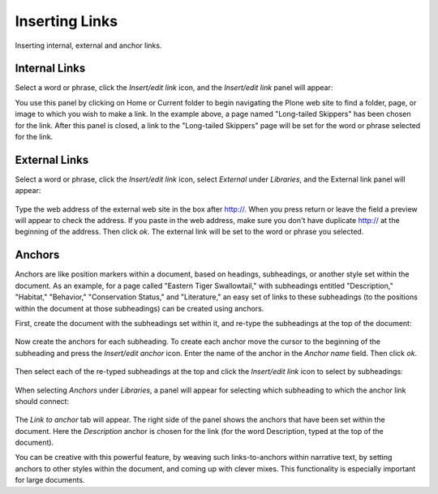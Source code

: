 Inserting Links
====================

Inserting internal, external and anchor links.

Internal Links
--------------

Select a word or phrase, click the *Insert/edit link* icon, and the
*Insert/edit link* panel will appear: |image19|

You use this panel by clicking on Home or Current folder to begin
navigating the Plone web site to find a folder, page, or image to which
you wish to make a link. In the example above, a page named "Long-tailed
Skippers" has been chosen for the link. After this panel is closed, a
link to the "Long-tailed Skippers" page will be set for the word or
phrase selected for the link.

External Links
--------------

Select a word or phrase, click the *Insert/edit link* icon, select
*External* under *Libraries*, and the External link panel will appear:

.. figure:: ../_static/insert_external_link.jpg
   :align: center
   :alt: 

Type the web address of the external web site in the box after http://.
When you press return or leave the field a preview will appear to check
the address. If you paste in the web address, make sure you don't have
duplicate http:// at the beginning of the address. Then click *ok*. The
external link will be set to the word or phrase you selected.

Anchors
-------

Anchors are like position markers within a document, based on headings,
subheadings, or another style set within the document. As an example,
for a page called "Eastern Tiger Swallowtail," with subheadings entitled
"Description," "Habitat," "Behavior," "Conservation Status," and
"Literature," an easy set of links to these subheadings (to the
positions within the document at those subheadings) can be created using
anchors.

First, create the document with the subheadings set within it, and
re-type the subheadings at the top of the document:

.. figure:: ../_static/anchor_page.jpg
   :align: center
   :alt: 

Now create the anchors for each subheading. To create each anchor move
the cursor to the beginning of the subheading and press the *Insert/edit
anchor* icon. Enter the name of the anchor in the *Anchor name* field.
Then click *ok*.

.. figure:: ../_static/insert_anchor.jpg
   :align: center
   :alt: 

Then select each of the re-typed subheadings at the top and click the
*Insert/edit link* icon to select by subheadings:

.. figure:: ../_static/insert_anchor_select_text.jpg
   :align: center
   :alt: 

When selecting *Anchors* under *Libraries*, a panel will appear for
selecting which subheading to which the anchor link should connect:

.. figure:: ../_static/select_anchor.jpg
   :align: center
   :alt: 

The *Link to anchor* tab will appear. The right side of the panel shows
the anchors that have been set within the document. Here the
*Description* anchor is chosen for the link (for the word Description,
typed at the top of the document).

You can be creative with this powerful feature, by weaving such
links-to-anchors within narrative text, by setting anchors to other
styles within the document, and coming up with clever mixes. This
functionality is especially important for large documents.

.. |image19| image:: ../_static/insert_internal_link.jpg
